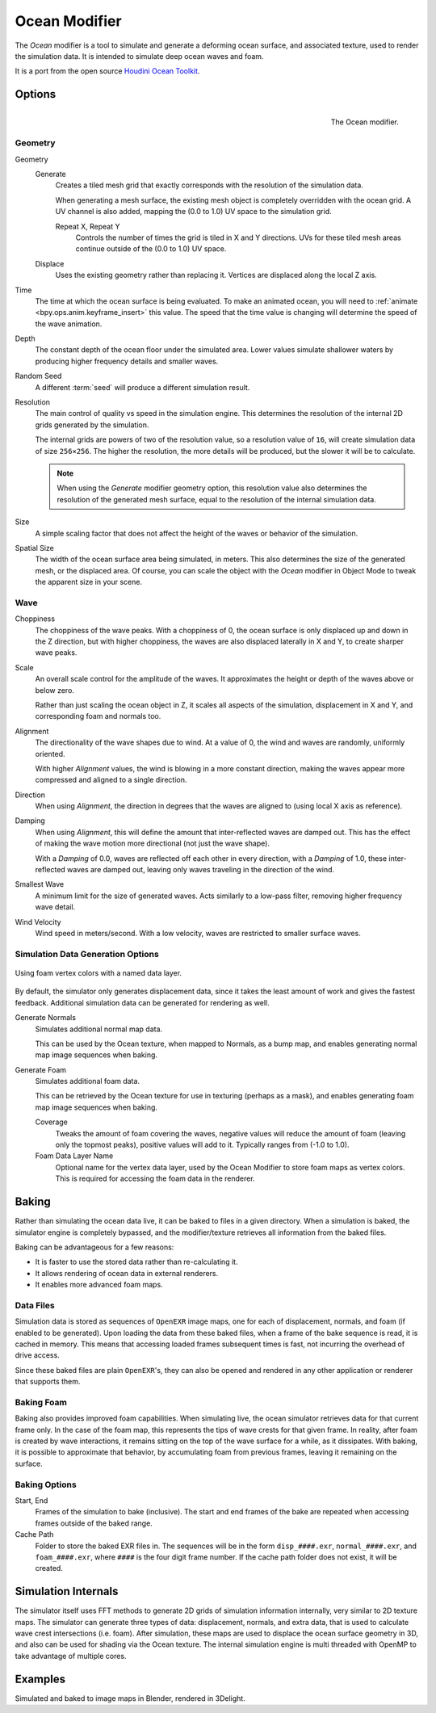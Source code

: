 .. _bpy.types.OceanModifier:

**************
Ocean Modifier
**************

The *Ocean* modifier is a tool to simulate and generate a deforming ocean surface,
and associated texture, used to render the simulation data.
It is intended to simulate deep ocean waves and foam.

It is a port from the open source `Houdini Ocean Toolkit
<https://code.google.com/archive/p/houdini-ocean-toolkit/>`__.


Options
=======

.. figure:: /images/modeling_modifiers_simulate_ocean_panel.png
   :align: right

   The Ocean modifier.


Geometry
--------

Geometry
   Generate
      Creates a tiled mesh grid that exactly corresponds with the resolution of the simulation data.

      When generating a mesh surface, the existing mesh object is completely overridden with the ocean grid.
      A UV channel is also added, mapping the (0.0 to 1.0) UV space to the simulation grid.

      Repeat X, Repeat Y
         Controls the number of times the grid is tiled in X and Y directions.
         UVs for these tiled mesh areas continue outside of the (0.0 to 1.0) UV space.

   Displace
      Uses the existing geometry rather than replacing it. Vertices are displaced along the local Z axis.

Time
   The time at which the ocean surface is being evaluated.
   To make an animated ocean, you will need to :ref:`animate <bpy.ops.anim.keyframe_insert>` this value.
   The speed that the time value is changing will determine the speed of the wave animation.
Depth
   The constant depth of the ocean floor under the simulated area.
   Lower values simulate shallower waters by producing
   higher frequency details and smaller waves.
Random Seed
   A different :term:`seed` will produce a different simulation result.
Resolution
   The main control of quality vs speed in the simulation engine.
   This determines the resolution of the internal 2D grids generated by the simulation.

   The internal grids are powers of two of the resolution value,
   so a resolution value of ``16``, will create simulation data of size ``256×256``.
   The higher the resolution, the more details will be produced, but the slower it will be to calculate.

   .. note::

      When using the *Generate* modifier geometry option,
      this resolution value also determines the resolution of the generated mesh surface,
      equal to the resolution of the internal simulation data.

Size
   A simple scaling factor that does not affect the height of the waves or behavior of the simulation.
Spatial Size
   The width of the ocean surface area being simulated, in meters.
   This also determines the size of the generated mesh, or the displaced area.
   Of course, you can scale the object with the *Ocean* modifier in Object Mode
   to tweak the apparent size in your scene.


Wave
----

Choppiness
   The choppiness of the wave peaks.
   With a choppiness of 0, the ocean surface is only displaced up and down in the Z direction,
   but with higher choppiness, the waves are also displaced laterally in X and Y, to create sharper wave peaks.
Scale
   An overall scale control for the amplitude of the waves.
   It approximates the height or depth of the waves above or below zero.

   Rather than just scaling the ocean object in Z, it scales all aspects of the simulation,
   displacement in X and Y, and corresponding foam and normals too.

Alignment
   The directionality of the wave shapes due to wind.
   At a value of 0, the wind and waves are randomly, uniformly oriented.

   With higher *Alignment* values, the wind is blowing in a more constant direction,
   making the waves appear more compressed and aligned to a single direction.

Direction
   When using *Alignment*, the direction in degrees that the waves are aligned to (using local X axis as reference).
Damping
   When using *Alignment*, this will define the amount that inter-reflected waves are damped out.
   This has the effect of making the wave motion more directional (not just the wave shape).

   With a *Damping* of 0.0, waves are reflected off each other in every direction, with a *Damping* of 1.0,
   these inter-reflected waves are damped out, leaving only waves traveling in the direction of the wind.

Smallest Wave
   A minimum limit for the size of generated waves.
   Acts similarly to a low-pass filter, removing higher frequency wave detail.
Wind Velocity
   Wind speed in meters/second. With a low velocity, waves are restricted to smaller surface waves.


Simulation Data Generation Options
----------------------------------

.. figure:: /images/modeling_modifiers_simulate_ocean_foam-layer-name.png
   :width: 640px
   :align: center

   Using foam vertex colors with a named data layer.

By default, the simulator only generates displacement data,
since it takes the least amount of work and gives the fastest feedback.
Additional simulation data can be generated for rendering as well.

Generate Normals
   Simulates additional normal map data.

   This can be used by the Ocean texture, when mapped to Normals,
   as a bump map, and enables generating normal map image sequences when baking.

Generate Foam
   Simulates additional foam data.

   This can be retrieved by the Ocean texture for use in texturing (perhaps as a mask),
   and enables generating foam map image sequences when baking.

   Coverage
      Tweaks the amount of foam covering the waves, negative values will reduce the amount of foam
      (leaving only the topmost peaks), positive values will add to it. Typically ranges from (-1.0 to 1.0).

   Foam Data Layer Name
      Optional name for the vertex data layer,
      used by the Ocean Modifier to store foam maps as vertex colors.
      This is required for accessing the foam data in the renderer.


Baking
======

Rather than simulating the ocean data live, it can be baked to files in a given directory.
When a simulation is baked, the simulator engine is completely bypassed,
and the modifier/texture retrieves all information from the baked files.

Baking can be advantageous for a few reasons:

- It is faster to use the stored data rather than re-calculating it.
- It allows rendering of ocean data in external renderers.
- It enables more advanced foam maps.


Data Files
----------

Simulation data is stored as sequences of ``OpenEXR`` image maps,
one for each of displacement, normals, and foam (if enabled to be generated).
Upon loading the data from these baked files, when a frame of the bake sequence is read,
it is cached in memory. This means that accessing loaded frames subsequent times is fast,
not incurring the overhead of drive access.

Since these baked files are plain ``OpenEXR``'s,
they can also be opened and rendered in any other application or renderer that supports them.


Baking Foam
-----------

Baking also provides improved foam capabilities. When simulating live,
the ocean simulator retrieves data for that current frame only. In the case of the foam map,
this represents the tips of wave crests for that given frame. In reality,
after foam is created by wave interactions,
it remains sitting on the top of the wave surface for a while, as it dissipates. With baking,
it is possible to approximate that behavior, by accumulating foam from previous frames,
leaving it remaining on the surface.

.. vimeo:: 17517981
   :width: 500
   :height: 256


Baking Options
--------------

Start, End
   Frames of the simulation to bake (inclusive).
   The start and end frames of the bake are repeated when accessing frames outside of the baked range.
Cache Path
   Folder to store the baked EXR files in.
   The sequences will be in the form ``disp_####.exr``, ``normal_####.exr``,
   and ``foam_####.exr``, where ``####`` is the four digit frame number.
   If the cache path folder does not exist, it will be created.


Simulation Internals
====================

The simulator itself uses FFT methods to generate 2D grids of simulation information internally,
very similar to 2D texture maps.
The simulator can generate three types of data: displacement, normals,
and extra data, that is used to calculate wave crest intersections (i.e. foam).
After simulation, these maps are used to displace the ocean surface geometry in 3D,
and also can be used for shading via the Ocean texture. The internal simulation engine is
multi threaded with OpenMP to take advantage of multiple cores.


Examples
========

.. vimeo:: 18911131
   :width: 500
   :height: 256

Simulated and baked to image maps in Blender, rendered in 3Delight.
